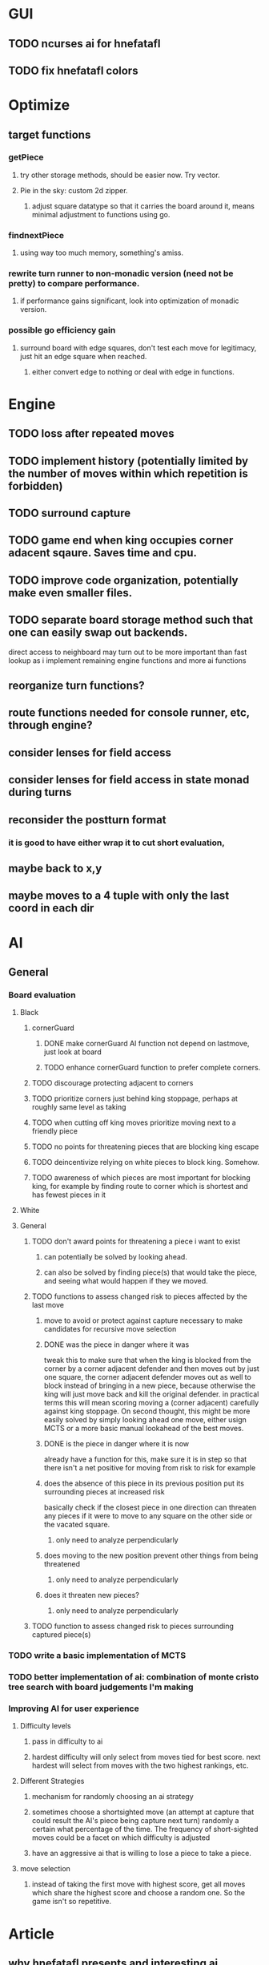 * GUI
** TODO ncurses ai for hnefatafl
   SCHEDULED: <2017-01-17 Tue>
** TODO fix hnefatafl colors
   SCHEDULED: <2017-01-17 Tue>
* Optimize
** target functions
*** getPiece
**** try other storage methods, should be easier now. Try vector.
**** Pie in the sky: custom 2d zipper.
***** adjust square datatype so that it carries the board around it, means minimal adjustment to functions using go.
*** findnextPiece
**** using way too much memory, something's amiss.
*** rewrite turn runner to non-monadic version (need not be pretty) to compare performance.
**** if performance gains significant, look into optimization of monadic version.
*** possible go efficiency gain
**** surround board with edge squares, don't test each move for legitimacy, just hit an edge square when reached.
***** either convert edge to nothing or deal with edge in functions.
* Engine
** TODO loss after repeated moves
** TODO implement history (potentially limited by the number of moves within which repetition is forbidden)
** TODO surround capture
** TODO game end when king occupies corner adacent sqaure. Saves time and cpu.
** TODO improve code organization, potentially make even smaller files.
** TODO separate board storage method such that one can easily swap out backends.
   direct access to neighboard may turn out to be more important than fast lookup as i implement
   remaining engine functions and more ai functions
** reorganize turn functions?
** route functions needed for console runner, etc, through engine?
** consider lenses for field access
** consider lenses for field access in state monad during turns
** reconsider the postturn format
*** it is good to have either wrap it to cut short evaluation, 
** maybe back to x,y
** maybe moves to a 4 tuple with only the last coord in each dir
* AI
** General
*** Board evaluation
**** Black
***** cornerGuard
****** DONE make cornerGuard AI function not depend on lastmove, just look at board
       CLOSED: [2017-01-11 Wed 19:25]
****** TODO enhance cornerGuard function to prefer complete corners.
***** TODO discourage protecting adjacent to corners
***** TODO prioritize corners just behind king stoppage, perhaps at roughly same level as taking
***** TODO when cutting off king moves prioritize moving next to a friendly piece
***** TODO no points for threatening pieces that are blocking king escape
***** TODO deincentivize relying on white pieces to block king. Somehow.
***** TODO awareness of which pieces are most important for blocking king, for example by finding route to corner which is shortest and has fewest pieces in it
**** White
**** General
***** TODO don't award points for threatening a piece i want to exist
****** can potentially be solved by looking ahead.
****** can also be solved by finding piece(s) that would take the piece, and seeing what would happen if they we moved.
***** TODO functions to assess changed risk to pieces affected by the last move
****** move to avoid or protect against capture necessary to make candidates for recursive move selection
****** DONE was the piece in danger where it was
       CLOSED: [2017-01-11 Wed 19:39]
       tweak this to make sure that when the king is blocked from the corner by a corner adjacent defender
       and then moves out by just one square, the corner adjacent defender moves out as well to block instead
       of bringing in a new piece, because otherwise the king will just move back and kill the original defender.
       in practical terms this will mean scoring moving a (corner adjacent) carefully against king stoppage.
       On second thought, this might be more easily solved by simply looking ahead one move, either usign MCTS or
       a more basic manual lookahead of the best moves.
****** DONE is the piece in danger where it is now
       CLOSED: [2017-01-11 Wed 19:39]
       already have a function for this, make sure it is in step so that there isn't a net positive for moving from
       risk to risk for example
****** does the absence of this piece in its previous position put its surrounding pieces at increased risk
       basically check if the closest piece in one direction can threaten any pieces if it were to move to any
       square on the other side or the vacated square.
******* only need to analyze perpendicularly
****** does moving to the new position prevent other things from being threatened
******* only need to analyze perpendicularly
****** does it threaten new pieces?
******* only need to analyze perpendicularly
***** TODO function to assess changed risk to pieces surrounding captured piece(s)
*** TODO write a basic implementation of MCTS
*** TODO better implementation of ai: combination of monte cristo tree search with board judgements I'm making
*** Improving AI for user experience
**** Difficulty levels
***** pass in difficulty to ai
***** hardest difficulty will only select from moves tied for best score. next hardest will select from moves with the two highest rankings, etc.
**** Different Strategies
***** mechanism for randomly choosing an ai strategy
***** sometimes choose a shortsighted move (an attempt at capture that could result the AI's piece being capture next turn) randomly a certain what percentage of the time. The frequency of short-sighted moves could be a facet on which difficulty is adjusted
***** have an aggressive ai that is willing to lose a piece to take a piece.
**** move selection
***** instead of taking the first move with highest score, get all moves which share the highest score and choose a random one. So the game isn't so repetitive.
* Article
** why hnefatafl presents and interesting ai challenge
** methods tried vs those used
** high branching factor, unable to look very far into the future at the beginning of the game.
** non-recursive board judgement: function to assess current state and predict future state. less than a dozen measurement function and the game was not playing like a total idiot, but was still easy to beat.
** min-max with pruning and shallow recursion
